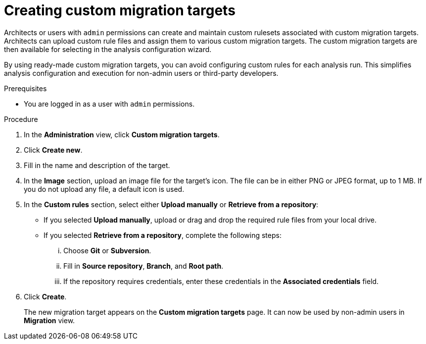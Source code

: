 // Module included in the following assemblies:
//
// * docs/web-console-guide/master.adoc

:_content-type: PROCEDURE
[id="mta-web-creating-custom-migration-targets_{context}"]
= Creating custom migration targets

Architects or users with `admin` permissions can create and maintain custom rulesets associated with custom migration targets. Architects can upload custom rule files and assign them to various custom migration targets. The custom migration targets are then available for selecting in the analysis configuration wizard.

By using ready-made custom migration targets, you can avoid configuring custom rules for each analysis run. This simplifies analysis configuration and execution for non-admin users or third-party developers.

.Prerequisites

* You are logged in as a user with `admin` permissions.

.Procedure

. In the *Administration* view, click *Custom migration targets*.
. Click *Create new*.
. Fill in the name and description of the target.
. In the *Image* section, upload an image file for the target's icon. The file can be in either PNG or JPEG format, up to 1 MB. If you do not upload any file, a default icon is used.
. In the *Custom rules* section, select either *Upload manually* or *Retrieve from a repository*:
** If you selected *Upload manually*, upload or drag and drop the required rule files from your local drive.
** If you selected *Retrieve from a repository*, complete the following steps:
... Choose *Git* or *Subversion*.
... Fill in *Source repository*, *Branch*, and *Root path*.
... If the repository requires credentials, enter these credentials in the *Associated credentials* field.
. Click *Create*.
+
The new migration target appears on the *Custom migration targets* page. It can now be used by non-admin users in *Migration* view.
